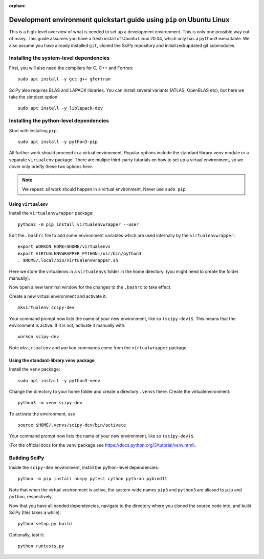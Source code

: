 :orphan:

.. _quickstart-pip:

======================================================================
Development environment quickstart guide using ``pip`` on Ubuntu Linux
======================================================================

This is a high-level overview of what is needed to set up a development
environment. This is only one possible way out of many. This guide assumes
you have a fresh install of Ubuntu Linux 20.04, which only has a ``python3``
executable. We also assume you have already installed ``git``, cloned
the SciPy repository and initialized/updated git submodules.


Installing the system-level dependencies
----------------------------------------

First, you will also need the compilers for C, C++ and Fortran::

    sudo apt install -y gcc g++ gfortran

SciPy also requires BLAS and LAPACK libraries. You can install several variants
(ATLAS, OpenBLAS etc), but here we take the simplest option::

    sudo apt install -y liblapack-dev


Installing the python-level dependencies
----------------------------------------

Start with installing ``pip``::

    sudo apt install -y python3-pip

All further work should proceed in a virtual environment. Popular options include
the standard library ``venv`` module or a separate
``virtualenv`` package. There are muliple third-party tutorials on how to
set up a virtual environment, so we cover only briefly these two options
here.

.. note::

    We repeat: all work should happen in a virtual environment. Never use ``sudo pip``.


Using ``virtualenv``
~~~~~~~~~~~~~~~~~~~~

Install the ``virtualenvwrapper`` package::

    python3 -m pip install virtualenvwrapper --user

Edit the ``.bashrc`` file to add some environment variables which are used
internally by the ``virtualenvwrapper``::

    export WORKON_HOME=$HOME/virtualenvs
    export VIRTUALENVWRAPPER_PYTHON=/usr/bin/python3
    . $HOME/.local/bin/virtualenvwrapper.sh

Here we store the virtualenvs in a ``virtualenvs`` folder in the home directory.
(you might need to create the folder manually).

Now open a new terminal window for the changes to the ``.bashrc`` to take effect.

Create a new virtual environment and activate it::

    mkvirtualenv scipy-dev

Your command prompt now lists the name of your new environment, like so
``(scipy-dev)$``. This means that the environment is active. If it is not,
activate it manually with::

    workon scipy-dev

Note ``mkvirtualenv`` and ``workon`` commands come from the ``virtualwrapper``
package.



Using the standard-library ``venv`` package
~~~~~~~~~~~~~~~~~~~~~~~~~~~~~~~~~~~~~~~~~~~

Install the ``venv`` package::

    sudo apt install -y python3-venv

Change the directory to your home folder and create a directory ``.venvs`` there.
Create the virtualenvironment::

    python3 -m venv scipy-dev

To activate the environment, use ::

    source $HOME/.venvs/scipy-dev/bin/activate

Your command prompt now lists the name of your new environment, like so
``(scipy-dev)$``.

(For the official docs for the ``venv`` package see
https://docs.python.org/3/tutorial/venv.html).


Building SciPy
--------------

Inside the ``scipy-dev`` environment, install the python-level dependencies::

    python -m pip install numpy pytest cython pythran pybind11

Note that when the virtual environment is active, the system-wide names ``pip3``
and ``python3`` are aliased to ``pip`` and ``python``, respectively.

Now that you have all needed dependencies, navigate to the directory where
you cloned the source code into, and build SciPy (this takes a while)::

    python setup.py build

Optionally, test it::

    python runtests.py


